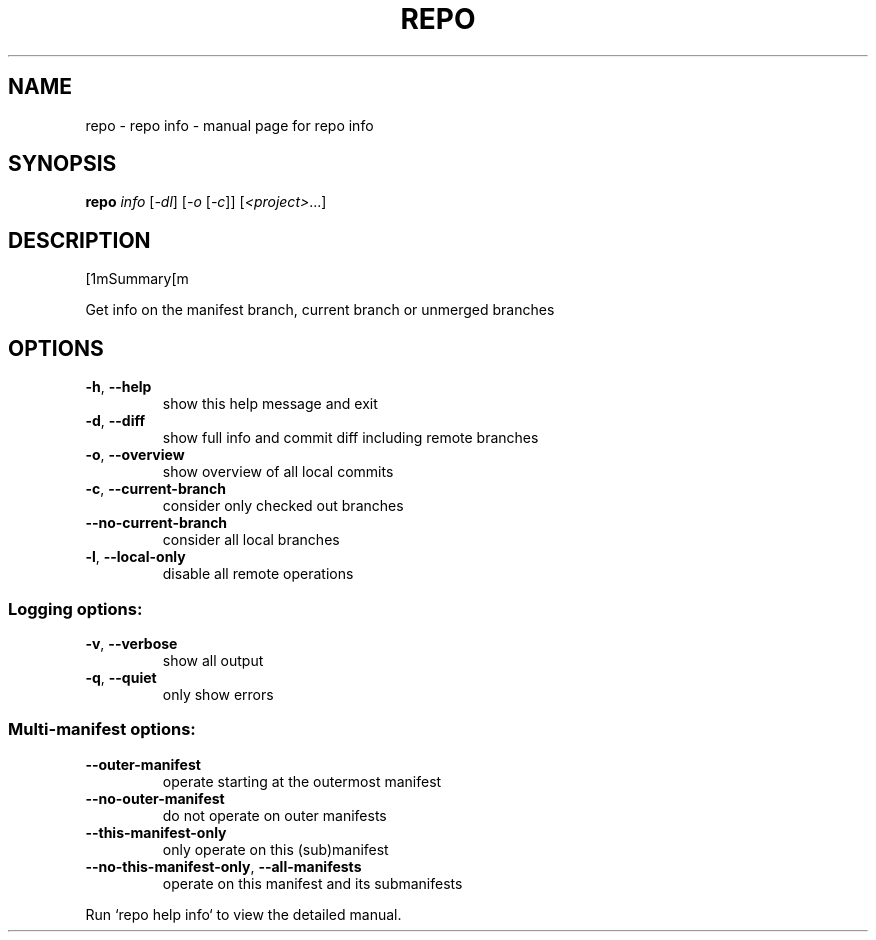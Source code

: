 .\" DO NOT MODIFY THIS FILE!  It was generated by help2man.
.TH REPO "1" "September 2022" "repo info" "Repo Manual"
.SH NAME
repo \- repo info - manual page for repo info
.SH SYNOPSIS
.B repo
\fI\,info \/\fR[\fI\,-dl\/\fR] [\fI\,-o \/\fR[\fI\,-c\/\fR]] [\fI\,<project>\/\fR...]
.SH DESCRIPTION
[1mSummary[m
.PP
Get info on the manifest branch, current branch or unmerged branches
.SH OPTIONS
.TP
\fB\-h\fR, \fB\-\-help\fR
show this help message and exit
.TP
\fB\-d\fR, \fB\-\-diff\fR
show full info and commit diff including remote
branches
.TP
\fB\-o\fR, \fB\-\-overview\fR
show overview of all local commits
.TP
\fB\-c\fR, \fB\-\-current\-branch\fR
consider only checked out branches
.TP
\fB\-\-no\-current\-branch\fR
consider all local branches
.TP
\fB\-l\fR, \fB\-\-local\-only\fR
disable all remote operations
.SS Logging options:
.TP
\fB\-v\fR, \fB\-\-verbose\fR
show all output
.TP
\fB\-q\fR, \fB\-\-quiet\fR
only show errors
.SS Multi\-manifest options:
.TP
\fB\-\-outer\-manifest\fR
operate starting at the outermost manifest
.TP
\fB\-\-no\-outer\-manifest\fR
do not operate on outer manifests
.TP
\fB\-\-this\-manifest\-only\fR
only operate on this (sub)manifest
.TP
\fB\-\-no\-this\-manifest\-only\fR, \fB\-\-all\-manifests\fR
operate on this manifest and its submanifests
.PP
Run `repo help info` to view the detailed manual.

